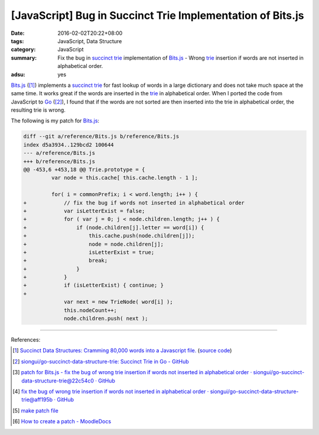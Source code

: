 [JavaScript] Bug in Succinct Trie Implementation of Bits.js
###########################################################

:date: 2016-02-02T20:22+08:00
:tags: JavaScript, Data Structure
:category: JavaScript
:summary: Fix the bug in `succinct trie`_ implementation of `Bits.js`_ - Wrong
          trie_ insertion if words are not inserted in alphabetical order.
:adsu: yes


`Bits.js`_ ([1]_) implements a `succinct trie`_ for fast lookup of words in a
large dictionary and does not take much space at the same time. It works great
if the words are inserted in the trie_ in alphabetical order. When I ported the
code from JavaScript to Go_ ([2]_), I found that if the words are not sorted are
then inserted into the trie in alphabetical order, the resulting trie is wrong.

The following is my patch for `Bits.js`_:

.. code-block:: javascript

  diff --git a/reference/Bits.js b/reference/Bits.js
  index d5a3934..129bcd2 100644
  --- a/reference/Bits.js
  +++ b/reference/Bits.js
  @@ -453,6 +453,18 @@ Trie.prototype = {
           var node = this.cache[ this.cache.length - 1 ];

           for( i = commonPrefix; i < word.length; i++ ) {
  +            // fix the bug if words not inserted in alphabetical order
  +            var isLetterExist = false;
  +            for ( var j = 0; j < node.children.length; j++ ) {
  +                if (node.children[j].letter == word[i]) {
  +                    this.cache.push(node.children[j]);
  +                    node = node.children[j];
  +                    isLetterExist = true;
  +                    break;
  +                }
  +            }
  +            if (isLetterExist) { continue; }
  +
               var next = new TrieNode( word[i] );
               this.nodeCount++;
               node.children.push( next );

----

References:

.. [1] `Succinct Data Structures: Cramming 80,000 words into a Javascript file. <http://stevehanov.ca/blog/?id=120>`_
          (`source code <http://www.hanovsolutions.com/trie/Bits.js>`__)

.. [2] `siongui/go-succinct-data-structure-trie: Succinct Trie in Go - GitHub <https://github.com/siongui/go-succinct-data-structure-trie>`_

.. [3] `patch for Bits.js - fix the bug of wrong trie insertion if words not inserted in alphabetical order · siongui/go-succinct-data-structure-trie@22c54c0 · GitHub <https://github.com/siongui/go-succinct-data-structure-trie/commit/22c54c040b59408c45039a55dcc1b9e5daff93eb>`_

.. [4] `fix the bug of wrong trie insertion if words not inserted in alphabetical order · siongui/go-succinct-data-structure-trie@aff195b · GitHub <https://github.com/siongui/go-succinct-data-structure-trie/commit/aff195ba0f4bcf48428b2beeafaf501588728d31>`_

.. [5] `make patch file <https://www.google.com/search?q=make+patch+file>`_

.. [6] `How to create a patch - MoodleDocs <https://docs.moodle.org/dev/How_to_create_a_patch>`_


.. _succinct trie: https://www.google.com/search?q=succinct+trie
.. _Bits.js: http://www.hanovsolutions.com/trie/Bits.js
.. _trie: https://www.google.com/search?q=trie
.. _Go: https://golang.org/
